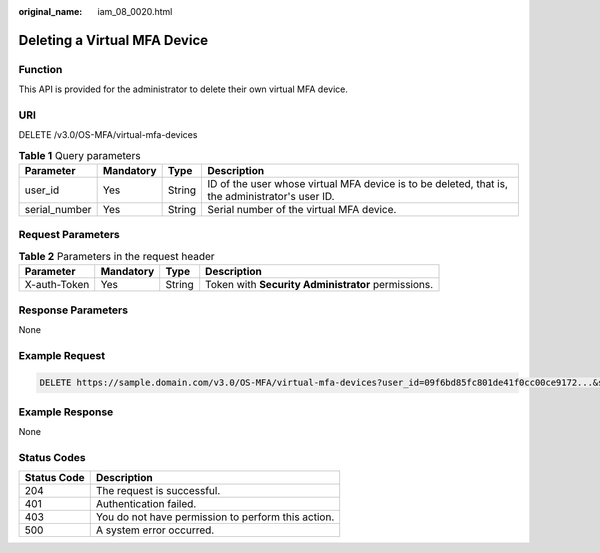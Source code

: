 :original_name: iam_08_0020.html

.. _iam_08_0020:

Deleting a Virtual MFA Device
=============================

Function
--------

This API is provided for the administrator to delete their own virtual MFA device.

URI
---

DELETE /v3.0/OS-MFA/virtual-mfa-devices

.. table:: **Table 1** Query parameters

   +---------------+-----------+--------+-------------------------------------------------------------------------------------------------+
   | Parameter     | Mandatory | Type   | Description                                                                                     |
   +===============+===========+========+=================================================================================================+
   | user_id       | Yes       | String | ID of the user whose virtual MFA device is to be deleted, that is, the administrator's user ID. |
   +---------------+-----------+--------+-------------------------------------------------------------------------------------------------+
   | serial_number | Yes       | String | Serial number of the virtual MFA device.                                                        |
   +---------------+-----------+--------+-------------------------------------------------------------------------------------------------+

Request Parameters
------------------

.. table:: **Table 2** Parameters in the request header

   +--------------+-----------+--------+----------------------------------------------------+
   | Parameter    | Mandatory | Type   | Description                                        |
   +==============+===========+========+====================================================+
   | X-auth-Token | Yes       | String | Token with **Security Administrator** permissions. |
   +--------------+-----------+--------+----------------------------------------------------+

Response Parameters
-------------------

None

Example Request
---------------

.. code-block:: text

   DELETE https://sample.domain.com/v3.0/OS-MFA/virtual-mfa-devices?user_id=09f6bd85fc801de41f0cc00ce9172...&serial_number=iam:09f6bd6a96801de40f01c00c85691...:mfa/{device_name}

Example Response
----------------

None

Status Codes
------------

=========== ==================================================
Status Code Description
=========== ==================================================
204         The request is successful.
401         Authentication failed.
403         You do not have permission to perform this action.
500         A system error occurred.
=========== ==================================================
